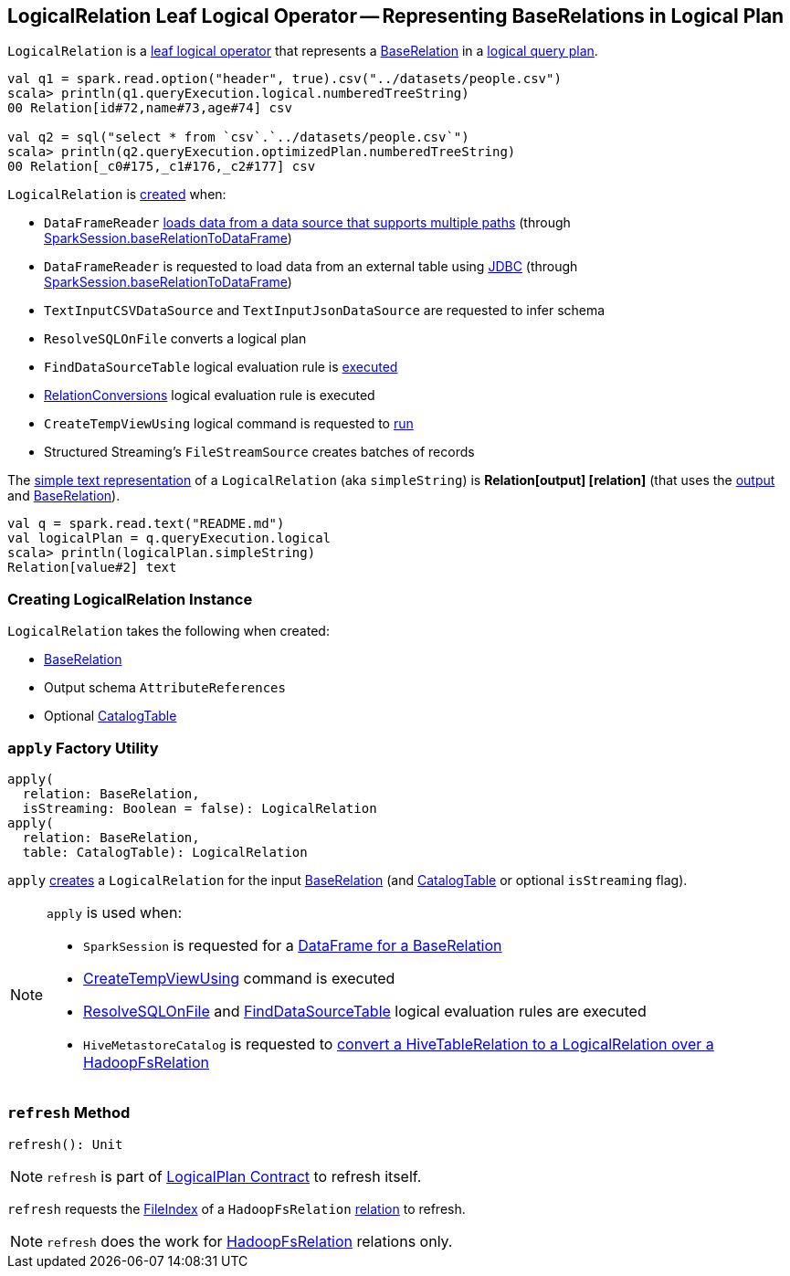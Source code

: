 == [[LogicalRelation]] LogicalRelation Leaf Logical Operator -- Representing BaseRelations in Logical Plan

`LogicalRelation` is a link:spark-sql-LogicalPlan-LeafNode.adoc[leaf logical operator] that represents a <<relation, BaseRelation>> in a link:spark-sql-LogicalPlan.adoc[logical query plan].

[source, scala]
----
val q1 = spark.read.option("header", true).csv("../datasets/people.csv")
scala> println(q1.queryExecution.logical.numberedTreeString)
00 Relation[id#72,name#73,age#74] csv

val q2 = sql("select * from `csv`.`../datasets/people.csv`")
scala> println(q2.queryExecution.optimizedPlan.numberedTreeString)
00 Relation[_c0#175,_c1#176,_c2#177] csv
----

`LogicalRelation` is <<creating-instance, created>> when:

* `DataFrameReader` link:spark-sql-DataFrameReader.adoc#load[loads data from a data source that supports multiple paths] (through link:spark-sql-SparkSession.adoc#baseRelationToDataFrame[SparkSession.baseRelationToDataFrame])
* `DataFrameReader` is requested to load data from an external table using link:spark-sql-DataFrameReader.adoc#jdbc[JDBC] (through link:spark-sql-SparkSession.adoc#baseRelationToDataFrame[SparkSession.baseRelationToDataFrame])
* `TextInputCSVDataSource` and `TextInputJsonDataSource` are requested to infer schema
* `ResolveSQLOnFile` converts a logical plan
* `FindDataSourceTable` logical evaluation rule is link:spark-sql-Analyzer-FindDataSourceTable.adoc#apply[executed]
* link:hive/RelationConversions.adoc[RelationConversions] logical evaluation rule is executed
* `CreateTempViewUsing` logical command is requested to <<spark-sql-LogicalPlan-CreateTempViewUsing.adoc#run, run>>
* Structured Streaming's `FileStreamSource` creates batches of records

[[simpleString]]
The link:spark-sql-catalyst-QueryPlan.adoc#simpleString[simple text representation] of a `LogicalRelation` (aka `simpleString`) is *Relation[output] [relation]* (that uses the <<output, output>> and <<relation, BaseRelation>>).

[source, scala]
----
val q = spark.read.text("README.md")
val logicalPlan = q.queryExecution.logical
scala> println(logicalPlan.simpleString)
Relation[value#2] text
----

=== [[creating-instance]] Creating LogicalRelation Instance

`LogicalRelation` takes the following when created:

* [[relation]] link:spark-sql-BaseRelation.adoc[BaseRelation]
* [[output]] Output schema `AttributeReferences`
* [[catalogTable]] Optional link:spark-sql-CatalogTable.adoc[CatalogTable]

=== [[apply]] `apply` Factory Utility

[source, scala]
----
apply(
  relation: BaseRelation,
  isStreaming: Boolean = false): LogicalRelation
apply(
  relation: BaseRelation,
  table: CatalogTable): LogicalRelation
----

`apply` <<creating-instance, creates>> a `LogicalRelation` for the input link:spark-sql-BaseRelation.adoc[BaseRelation] (and link:spark-sql-CatalogTable.adoc[CatalogTable] or optional `isStreaming` flag).

[NOTE]
====
`apply` is used when:

* `SparkSession` is requested for a link:spark-sql-SparkSession.adoc#baseRelationToDataFrame[DataFrame for a BaseRelation]

* link:spark-sql-LogicalPlan-CreateTempViewUsing.adoc[CreateTempViewUsing] command is executed

* link:spark-sql-Analyzer-ResolveSQLOnFile.adoc[ResolveSQLOnFile] and link:spark-sql-Analyzer-FindDataSourceTable.adoc[FindDataSourceTable] logical evaluation rules are executed

* `HiveMetastoreCatalog` is requested to link:hive/HiveMetastoreCatalog.adoc#convertToLogicalRelation[convert a HiveTableRelation to a LogicalRelation over a HadoopFsRelation]
====

=== [[refresh]] `refresh` Method

[source, scala]
----
refresh(): Unit
----

NOTE: `refresh` is part of link:spark-sql-LogicalPlan.adoc#refresh[LogicalPlan Contract] to refresh itself.

`refresh` requests the link:spark-sql-BaseRelation-HadoopFsRelation.adoc#location[FileIndex] of a `HadoopFsRelation` <<relation, relation>> to refresh.

NOTE: `refresh` does the work for link:spark-sql-BaseRelation-HadoopFsRelation.adoc[HadoopFsRelation] relations only.
